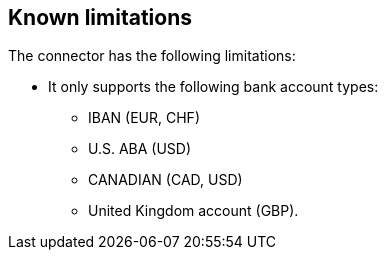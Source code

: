 == Known limitations

The connector has the following limitations:

* It only supports the following bank account types:
** IBAN (EUR, CHF)
** U.S. ABA (USD)
** CANADIAN (CAD, USD)
** United Kingdom account (GBP).
